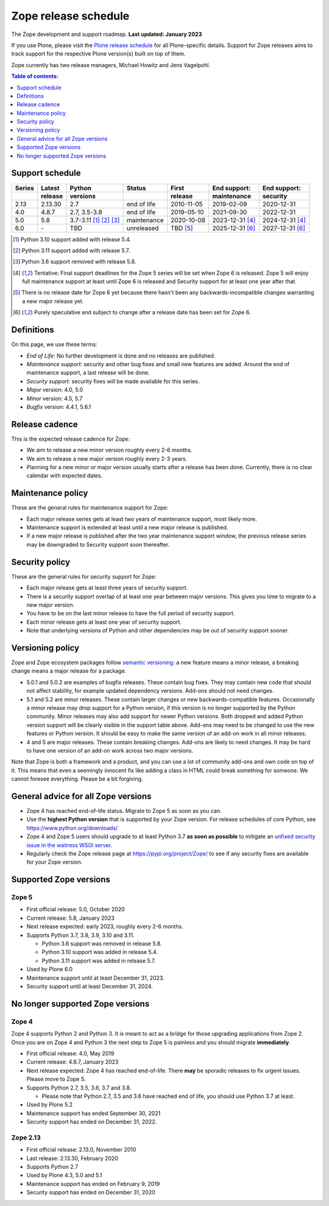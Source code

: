 Zope release schedule
=====================

The Zope development and support roadmap. **Last updated: January 2023**

If you use Plone, please visit the `Plone release schedule
<https://plone.org/download/release-schedule>`_ for all Plone-specific details.
Support for Zope releases aims to track support for the respective Plone
version(s) built on top of them.

Zope currently has two release managers, Michael Howitz and Jens Vagelpohl.

.. contents:: Table of contents:
   :local:
   :depth: 1

Support schedule
----------------

.. image:: /_static/releases.png

+------+-------+--------------+-----------+----------+------------+------------+
|Series|Latest |Python        |Status     |First     |End support:|End support:|
+------+-------+--------------+-----------+----------+------------+------------+
|      |release|versions      |           |release   |maintenance |security    |
+======+=======+==============+===========+==========+============+============+
|2.13  |2.13.30|2.7           |end of life|2010-11-05|2019-02-09  |2020-12-31  |
+------+-------+--------------+-----------+----------+------------+------------+
|4.0   |4.8.7  |2.7, 3.5-3.8  |end of life|2019-05-10|2021-09-30  |2022-12-31  |
+------+-------+--------------+-----------+----------+------------+------------+
|5.0   |5.8    |3.7-3.11      |maintenance|2020-10-08|2023-12-31  |2024-12-31  |
|      |       |[1]_ [2]_ [3]_|           |          |[4]_        |[4]_        |
+------+-------+--------------+-----------+----------+------------+------------+
|6.0   |\-     |TBD           |unreleased |TBD [5]_  |2025-12-31  |2027-12-31  |
|      |       |              |           |          |[6]_        |[6]_        |
+------+-------+--------------+-----------+----------+------------+------------+

.. [1] Python 3.10 support added with release 5.4.

.. [2] Python 3.11 support added with release 5.7.

.. [3] Python 3.6 support removed with release 5.8.

.. [4] Tentative: Final support deadlines for the Zope 5 series will be set
       when Zope 6 is released. Zope 5 will enjoy full maintenance support at
       least until Zope 6 is released and Security support for at least one year
       after that.

.. [5] There is no release date for Zope 6 yet because there hasn't been any
       backwards-incompatible changes warranting a new major release yet.

.. [6] Purely speculative and subject to change after a release date has been
       set for Zope 6.

Definitions
-----------
On this page, we use these terms:

- *End of Life*: No further development is done and no releases are published.
- *Maintenance support*: security and other bug fixes and small new features
  are added. Around the end of maintenance support, a last release will be done.
- *Security support*: security fixes will be made available for this series.
- *Major* version: 4.0, 5.0
- *Minor* version: 4.5, 5.7
- *Bugfix* version: 4.4.1, 5.6.1

Release cadence
---------------
This is the expected release cadence for Zope:

- We aim to release a new minor version roughly every 2-6 months.
- We aim to release a new major version roughly every 2-3 years.
- Planning for a new minor or major version usually starts after a release has
  been done. Currently, there is no clear calendar with expected dates.

Maintenance policy
------------------
These are the general rules for maintenance support for Zope:

- Each major release series gets at least two years of maintenance support,
  most likely more.
- Maintenance support is extended at least until a new major release is
  published.
- If a new major release is published after the two year maintenance support
  window, the previous release series may be downgraded to Security support
  soon thereafter.

Security policy
---------------
These are the general rules for security support for Zope:

- Each major release gets at least three years of security support.
- There is a security support overlap of at least one year between major
  versions. This gives you time to migrate to a new major version.
- You have to be on the last minor release to have the full period of security
  support.
- Each minor release gets at least one year of security support.
- Note that underlying versions of Python and other dependencies may be out of
  security support sooner.

Versioning policy
-----------------
Zope and Zope ecosystem packages follow `semantic versioning
<https://semver.org/>`_: a new feature means a minor release, a breaking change
means a major release for a package.

- 5.0.1 and 5.0.2 are examples of bugfix releases. These contain bug fixes.
  They may contain new code that should not affect stability, for example
  updated dependency versions. Add-ons should not need changes.
- 5.1 and 5.2 are minor releases. These contain larger changes or new
  backwards-compatible features. Occasionally a minor release may drop
  support for a Python version, if this version is no longer supported by the
  Python community. Minor releases may also add support for newer Python
  versions. Both dropped and added Python version support will be clearly
  visible in the support table above. Add-ons may need to be changed to use the
  new features or Python version. It should be easy to make the same version of
  an add-on work in all minor releases.
- 4 and 5 are major releases. These contain breaking changes. Add-ons are
  likely to need changes. It may be hard to have one version of an add-on work
  across two major versions.

Note that Zope is both a framework and a product, and you can use a lot of
community add-ons and own code on top of it. This means that even a seemingly
innocent fix like adding a class in HTML could break something for someone.
We cannot foresee everything. Please be a bit forgiving.

General advice for all Zope versions
------------------------------------
- Zope 4 has reached end-of-life status. Migrate to Zope 5 as soon as you can.
- Use the **highest Python version** that is supported by your Zope version.
  For release schedules of core Python, see https://www.python.org/downloads/
- Zope 4 and Zope 5 users should upgrade to at least Python 3.7 **as soon as
  possible** to mitigate an `unfixed security issue in the waitress WSGI server
  <https://github.com/Pylons/waitress/security/advisories/GHSA-4f7p-27jc-3c36>`_.
- Regularly check the Zope release page at https://pypi.org/project/Zope/ to
  see if any security fixes are available for your Zope version.


Supported Zope versions
-----------------------

Zope 5
~~~~~~
- First official release: 5.0, October 2020
- Current release: 5.8, January 2023
- Next release expected: early 2023, roughly every 2-6 months.
- Supports Python 3.7, 3.8, 3.9, 3.10 and 3.11.

  - Python 3.6 support was removed in release 5.8.
  - Python 3.10 support was added in release 5.4.
  - Python 3.11 support was added in release 5.7.

- Used by Plone 6.0
- Maintenance support until at least December 31, 2023.
- Security support until at least December 31, 2024.



No longer supported Zope versions
---------------------------------

Zope 4
~~~~~~
Zope 4 supports Python 2 and Python 3. It is meant to act as a bridge for those
upgrading applications from Zope 2. Once you are on Zope 4 and Python 3 the
next step to Zope 5 is painless and you should migrate **immediately**.

- First official release: 4.0, May 2019
- Current release: 4.8.7, January 2023
- Next release expected: Zope 4 has reached end-of-life. There **may** be
  sporadic releases to fix urgent issues. Please move to Zope 5.
- Supports Python 2.7, 3.5, 3.6, 3.7 and 3.8.

  - Please note that Python 2.7, 3.5 and 3.6 have reached end of life, you
    should use Python 3.7 at least.

- Used by Plone 5.2
- Maintenance support has ended September 30, 2021
- Security support has ended on December 31, 2022.


Zope 2.13
~~~~~~~~~
- First official release: 2.13.0, November 2010
- Last release: 2.13.30, February 2020
- Supports Python 2.7
- Used by Plone 4.3, 5.0 and 5.1
- Maintenance support has ended on February 9, 2019
- Security support has ended on December 31, 2020
